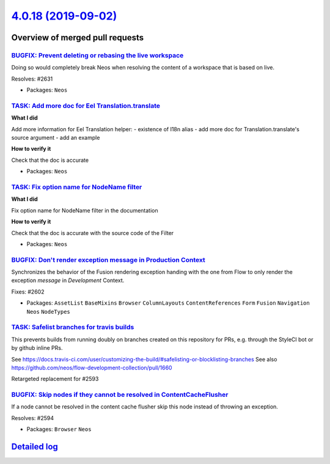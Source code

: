 `4.0.18 (2019-09-02) <https://github.com/neos/neos-development-collection/releases/tag/4.0.18>`_
================================================================================================

Overview of merged pull requests
~~~~~~~~~~~~~~~~~~~~~~~~~~~~~~~~

`BUGFIX: Prevent deleting or rebasing the live workspace <https://github.com/neos/neos-development-collection/pull/2632>`_
--------------------------------------------------------------------------------------------------------------------------

Doing so would completely break Neos when resolving
the content of a workspace that is based on live.

Resolves: #2631

* Packages: ``Neos``

`TASK: Add more doc for Eel Translation.translate <https://github.com/neos/neos-development-collection/pull/2640>`_
-------------------------------------------------------------------------------------------------------------------

**What I did**

Add more information for Eel Translation helper:
- existence of I18n alias
- add more doc for Translation.translate's source argument
- add an example

**How to verify it**

Check that the doc is accurate

* Packages: ``Neos``

`TASK: Fix option name for NodeName filter <https://github.com/neos/neos-development-collection/pull/2641>`_
------------------------------------------------------------------------------------------------------------

**What I did**

Fix option name for NodeName filter in the documentation

**How to verify it**

Check that the doc is accurate with the source code of the Filter

* Packages: ``Neos``

`BUGFIX: Don't render exception message in Production Context <https://github.com/neos/neos-development-collection/pull/2603>`_
-------------------------------------------------------------------------------------------------------------------------------

Synchronizes the behavior of the Fusion rendering exception handing with the one
from Flow to only render the exception *message* in `Development` Context.

Fixes: #2602

* Packages: ``AssetList`` ``BaseMixins`` ``Browser`` ``ColumnLayouts`` ``ContentReferences`` ``Form`` ``Fusion`` ``Navigation`` ``Neos`` ``NodeTypes``

`TASK: Safelist branches for travis builds <https://github.com/neos/neos-development-collection/pull/2600>`_
------------------------------------------------------------------------------------------------------------

This prevents builds from running doubly on branches created on this repository for PRs, e.g. through the StyleCI bot or by github inline PRs.

See https://docs.travis-ci.com/user/customizing-the-build/#safelisting-or-blocklisting-branches
See also https://github.com/neos/flow-development-collection/pull/1660

Retargeted replacement for #2593 

`BUGFIX: Skip nodes if they cannot be resolved in ContentCacheFlusher <https://github.com/neos/neos-development-collection/pull/2595>`_
---------------------------------------------------------------------------------------------------------------------------------------

If a node cannot be resolved in the content cache flusher
skip this node instead of throwing an exception.

Resolves: #2594

* Packages: ``Browser`` ``Neos``

`Detailed log <https://github.com/neos/neos-development-collection/compare/4.0.17...4.0.18>`_
~~~~~~~~~~~~~~~~~~~~~~~~~~~~~~~~~~~~~~~~~~~~~~~~~~~~~~~~~~~~~~~~~~~~~~~~~~~~~~~~~~~~~~~~~~~~~
